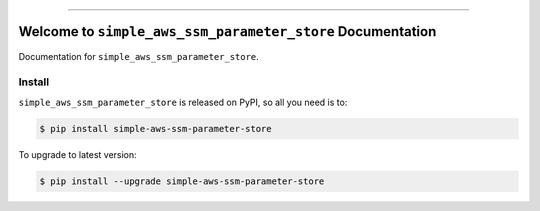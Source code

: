 
.. image:: https://readthedocs.org/projects/simple-aws-ssm-parameter-store/badge/?version=latest
    :target: https://simple-aws-ssm-parameter-store.readthedocs.io/en/latest/
    :alt: Documentation Status

.. image:: https://github.com/MacHu-GWU/simple_aws_ssm_parameter_store-project/actions/workflows/main.yml/badge.svg
    :target: https://github.com/MacHu-GWU/simple_aws_ssm_parameter_store-project/actions?query=workflow:CI

.. image:: https://codecov.io/gh/MacHu-GWU/simple_aws_ssm_parameter_store-project/branch/main/graph/badge.svg
    :target: https://codecov.io/gh/MacHu-GWU/simple_aws_ssm_parameter_store-project

.. image:: https://img.shields.io/pypi/v/simple-aws-ssm-parameter-store.svg
    :target: https://pypi.python.org/pypi/simple-aws-ssm-parameter-store

.. image:: https://img.shields.io/pypi/l/simple-aws-ssm-parameter-store.svg
    :target: https://pypi.python.org/pypi/simple-aws-ssm-parameter-store

.. image:: https://img.shields.io/pypi/pyversions/simple-aws-ssm-parameter-store.svg
    :target: https://pypi.python.org/pypi/simple-aws-ssm-parameter-store

.. image:: https://img.shields.io/badge/✍️_Release_History!--None.svg?style=social&logo=github
    :target: https://github.com/MacHu-GWU/simple_aws_ssm_parameter_store-project/blob/main/release-history.rst

.. image:: https://img.shields.io/badge/⭐_Star_me_on_GitHub!--None.svg?style=social&logo=github
    :target: https://github.com/MacHu-GWU/simple_aws_ssm_parameter_store-project

------

.. image:: https://img.shields.io/badge/Link-API-blue.svg
    :target: https://simple-aws-ssm-parameter-store.readthedocs.io/en/latest/py-modindex.html

.. image:: https://img.shields.io/badge/Link-Install-blue.svg
    :target: `install`_

.. image:: https://img.shields.io/badge/Link-GitHub-blue.svg
    :target: https://github.com/MacHu-GWU/simple_aws_ssm_parameter_store-project

.. image:: https://img.shields.io/badge/Link-Submit_Issue-blue.svg
    :target: https://github.com/MacHu-GWU/simple_aws_ssm_parameter_store-project/issues

.. image:: https://img.shields.io/badge/Link-Request_Feature-blue.svg
    :target: https://github.com/MacHu-GWU/simple_aws_ssm_parameter_store-project/issues

.. image:: https://img.shields.io/badge/Link-Download-blue.svg
    :target: https://pypi.org/pypi/simple-aws-ssm-parameter-store#files


Welcome to ``simple_aws_ssm_parameter_store`` Documentation
==============================================================================
.. image:: https://simple-aws-ssm-parameter-store.readthedocs.io/en/latest/_static/simple_aws_ssm_parameter_store-logo.png
    :target: https://simple-aws-ssm-parameter-store.readthedocs.io/en/latest/

Documentation for ``simple_aws_ssm_parameter_store``.


.. _install:

Install
------------------------------------------------------------------------------

``simple_aws_ssm_parameter_store`` is released on PyPI, so all you need is to:

.. code-block:: console

    $ pip install simple-aws-ssm-parameter-store

To upgrade to latest version:

.. code-block:: console

    $ pip install --upgrade simple-aws-ssm-parameter-store
